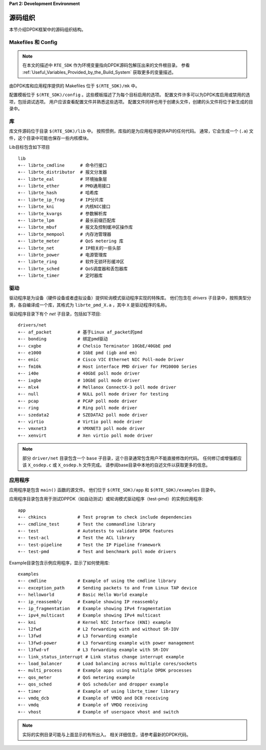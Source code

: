 ..  BSD LICENSE
    Copyright(c) 2010-2014 Intel Corporation. All rights reserved.
    All rights reserved.

    Redistribution and use in source and binary forms, with or without
    modification, are permitted provided that the following conditions
    are met:

    * Redistributions of source code must retain the above copyright
    notice, this list of conditions and the following disclaimer.
    * Redistributions in binary form must reproduce the above copyright
    notice, this list of conditions and the following disclaimer in
    the documentation and/or other materials provided with the
    distribution.
    * Neither the name of Intel Corporation nor the names of its
    contributors may be used to endorse or promote products derived
    from this software without specific prior written permission.

    THIS SOFTWARE IS PROVIDED BY THE COPYRIGHT HOLDERS AND CONTRIBUTORS
    "AS IS" AND ANY EXPRESS OR IMPLIED WARRANTIES, INCLUDING, BUT NOT
    LIMITED TO, THE IMPLIED WARRANTIES OF MERCHANTABILITY AND FITNESS FOR
    A PARTICULAR PURPOSE ARE DISCLAIMED. IN NO EVENT SHALL THE COPYRIGHT
    OWNER OR CONTRIBUTORS BE LIABLE FOR ANY DIRECT, INDIRECT, INCIDENTAL,
    SPECIAL, EXEMPLARY, OR CONSEQUENTIAL DAMAGES (INCLUDING, BUT NOT
    LIMITED TO, PROCUREMENT OF SUBSTITUTE GOODS OR SERVICES; LOSS OF USE,
    DATA, OR PROFITS; OR BUSINESS INTERRUPTION) HOWEVER CAUSED AND ON ANY
    THEORY OF LIABILITY, WHETHER IN CONTRACT, STRICT LIABILITY, OR TORT
    (INCLUDING NEGLIGENCE OR OTHERWISE) ARISING IN ANY WAY OUT OF THE USE
    OF THIS SOFTWARE, EVEN IF ADVISED OF THE POSSIBILITY OF SUCH DAMAGE.

**Part 2: Development Environment**

源码组织
==========

本节介绍DPDK框架中的源码组织结构。

Makefiles 和 Config
--------------------

.. note::

    在本文的描述中 ``RTE_SDK`` 作为环境变量指向DPDK源码包解压出来的文件根目录。
    参看 :ref:`Useful_Variables_Provided_by_the_Build_System` 获取更多的变量描述。

由DPDK库和应用程序提供的 Makefiles 位于 ``$(RTE_SDK)/mk`` 中。

配置模板位于 ``$(RTE_SDK)/config`` 。这些模板描述了为每个目标启用的选项。
配置文件许多可以为DPDK库启用或禁用的选项，包括调试选项。
用户应该查看配置文件并熟悉这些选项。
配置文件同样也用于创建头文件，创建的头文件将位于新生成的目录中。

库
---

库文件源码位于目录 ``$(RTE_SDK)/lib`` 中。
按照惯例，库指的是为应用程序提供API的任何代码。
通常，它会生成一个 (``.a``) 文件，这个目录中可能也保存一些内核模块。

Lib目标包含如下项目 ::

    lib
    +-- librte_cmdline      # 命令行接口
    +-- librte_distributor  # 报文分发器
    +-- librte_eal          # 环境抽象层
    +-- librte_ether        # PMD通用接口
    +-- librte_hash         # 哈希库
    +-- librte_ip_frag      # IP分片库
    +-- librte_kni          # 内核NIC接口
    +-- librte_kvargs       # 参数解析库
    +-- librte_lpm          # 最长前缀匹配库
    +-- librte_mbuf         # 报文及控制缓冲区操作库
    +-- librte_mempool      # 内存池管理器
    +-- librte_meter        # QoS metering 库
    +-- librte_net          # IP相关的一些头部
    +-- librte_power        # 电源管理库
    +-- librte_ring         # 软件无锁环形缓冲区
    +-- librte_sched        # QoS调度器和丢包器库
    +-- librte_timer        # 定时器库

驱动
------

驱动程序是为设备（硬件设备或者虚拟设备）提供轮询模式驱动程序实现的特殊库。
他们包含在 *drivers* 子目录中，按照类型分类，各自编译成一个库，其格式为 ``librte_pmd_X.a`` ，其中 ``X`` 是驱动程序的名称。

驱动程序目录下有个 *net* 子目录，包括如下项目::

    drivers/net
    +-- af_packet          # 基于Linux af_packet的pmd
    +-- bonding            # 绑定pmd驱动
    +-- cxgbe              # Chelsio Terminator 10GbE/40GbE pmd
    +-- e1000              # 1GbE pmd (igb and em)
    +-- enic               # Cisco VIC Ethernet NIC Poll-mode Driver
    +-- fm10k              # Host interface PMD driver for FM10000 Series
    +-- i40e               # 40GbE poll mode driver
    +-- ixgbe              # 10GbE poll mode driver
    +-- mlx4               # Mellanox ConnectX-3 poll mode driver
    +-- null               # NULL poll mode driver for testing
    +-- pcap               # PCAP poll mode driver
    +-- ring               # Ring poll mode driver
    +-- szedata2           # SZEDATA2 poll mode driver
    +-- virtio             # Virtio poll mode driver
    +-- vmxnet3            # VMXNET3 poll mode driver
    +-- xenvirt            # Xen virtio poll mode driver

.. note::

   部分 ``driver/net`` 目录包含一个 ``base`` 子目录，这个目录通常包含用户不能直接修改的代码。
   任何修订或增强都应该 ``X_osdep.c`` 或 ``X_osdep.h`` 文件完成。
   请参阅base目录中本地的自述文件以获取更多的信息。

应用程序
----------

应用程序是包含 ``main()`` 函数的源文件。
他们位于 ``$(RTE_SDK)/app`` 和 ``$(RTE_SDK)/examples`` 目录中。

应用程序目录包含用于测试DPPDK（如自动测试）或轮询模式驱动程序（test-pmd）的实例应用程序::

    app
    +-- chkincs            # Test program to check include dependencies
    +-- cmdline_test       # Test the commandline library
    +-- test               # Autotests to validate DPDK features
    +-- test-acl           # Test the ACL library
    +-- test-pipeline      # Test the IP Pipeline framework
    +-- test-pmd           # Test and benchmark poll mode drivers

Example目录包含示例应用程序，显示了如何使用库::

    examples
    +-- cmdline            # Example of using the cmdline library
    +-- exception_path     # Sending packets to and from Linux TAP device
    +-- helloworld         # Basic Hello World example
    +-- ip_reassembly      # Example showing IP reassembly
    +-- ip_fragmentation   # Example showing IPv4 fragmentation
    +-- ipv4_multicast     # Example showing IPv4 multicast
    +-- kni                # Kernel NIC Interface (KNI) example
    +-- l2fwd              # L2 forwarding with and without SR-IOV
    +-- l3fwd              # L3 forwarding example
    +-- l3fwd-power        # L3 forwarding example with power management
    +-- l3fwd-vf           # L3 forwarding example with SR-IOV
    +-- link_status_interrupt # Link status change interrupt example
    +-- load_balancer      # Load balancing across multiple cores/sockets
    +-- multi_process      # Example apps using multiple DPDK processes
    +-- qos_meter          # QoS metering example
    +-- qos_sched          # QoS scheduler and dropper example
    +-- timer              # Example of using librte_timer library
    +-- vmdq_dcb           # Example of VMDQ and DCB receiving
    +-- vmdq               # Example of VMDQ receiving
    +-- vhost              # Example of userspace vhost and switch

.. note::

    实际的实例目录可能与上面显示的有所出入。
    相关详细信息，请参考最新的DPDK代码。
